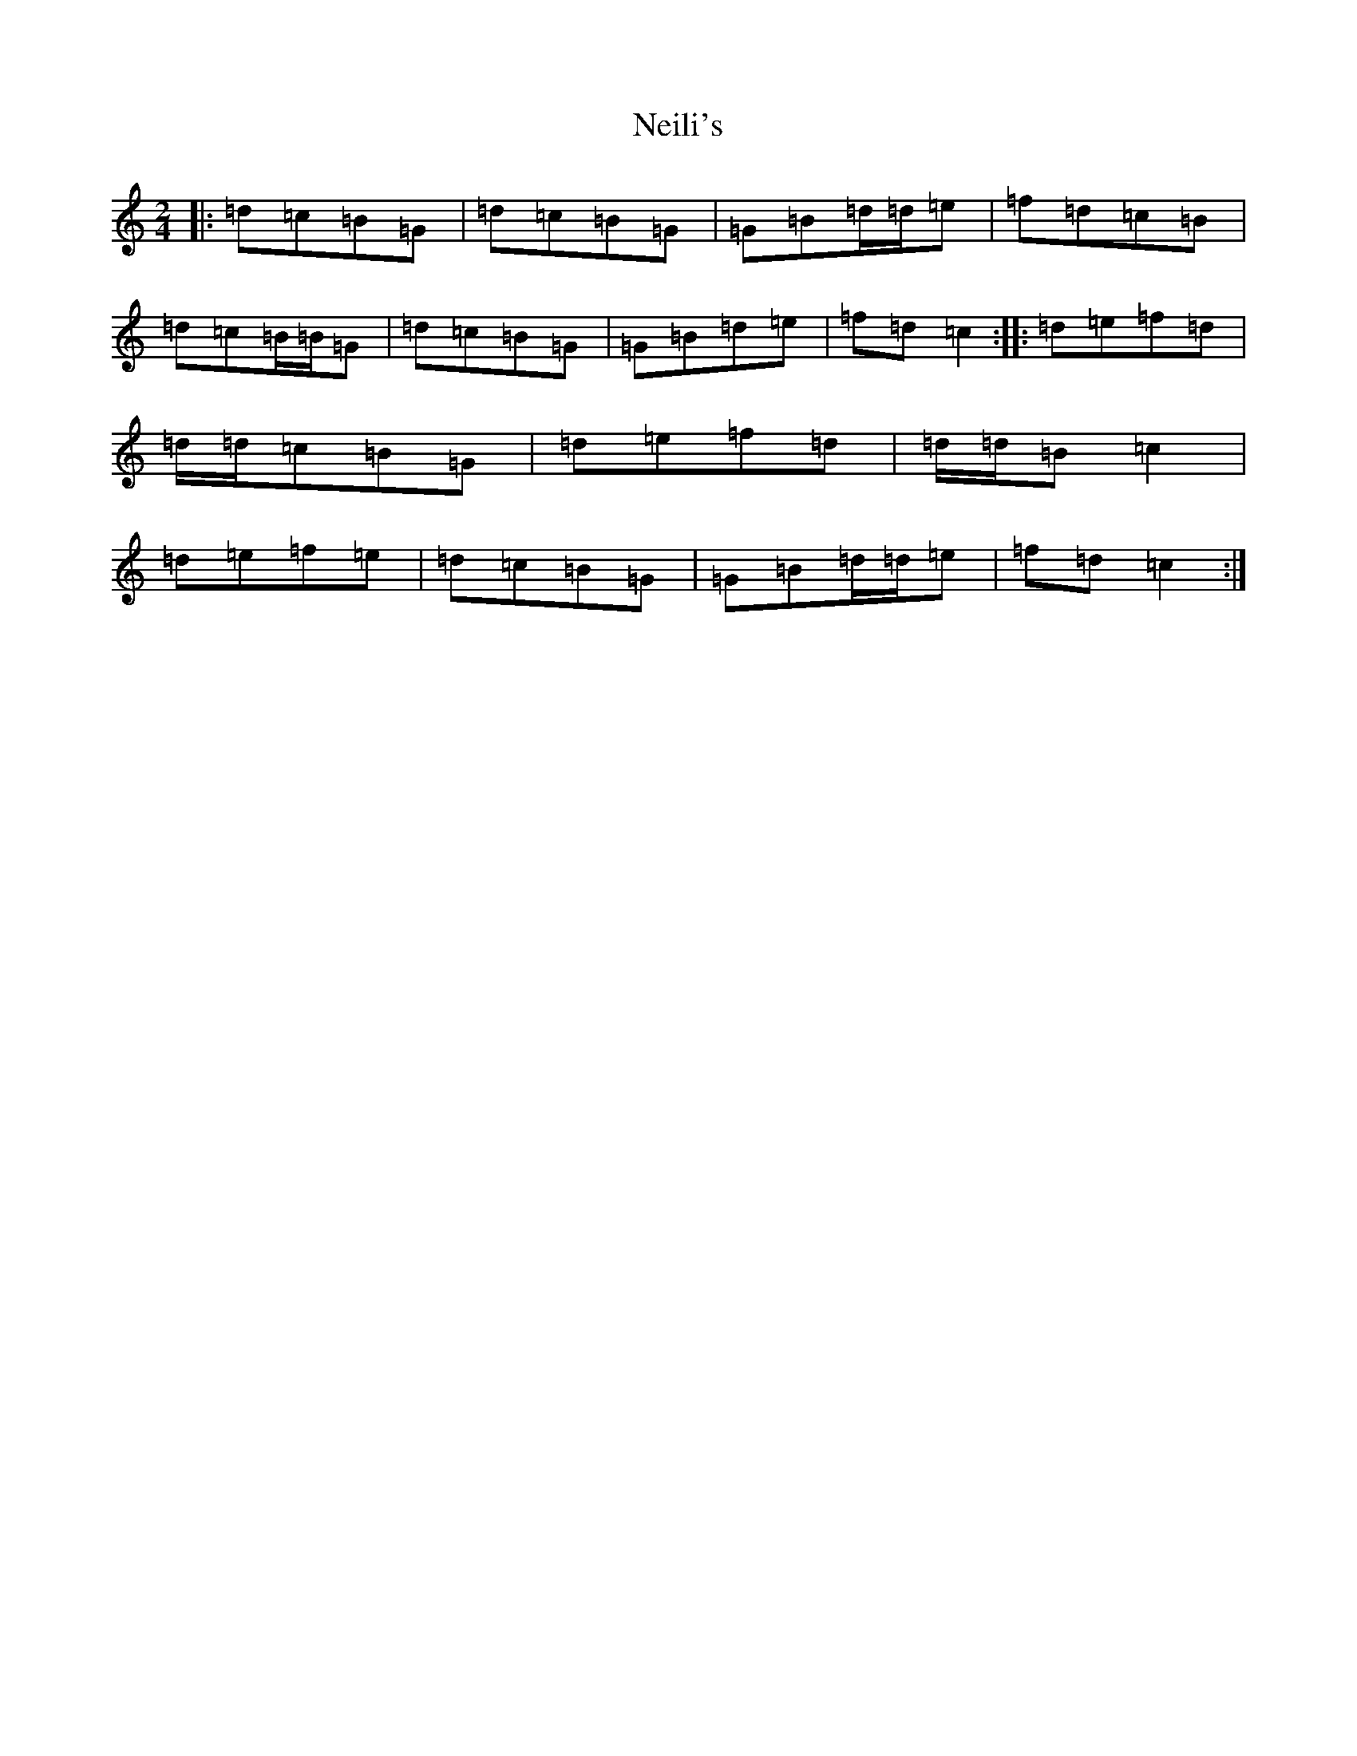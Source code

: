 X: 15316
T: Neili's
S: https://thesession.org/tunes/7386#setting21006
Z: D Major
R: polka
M: 2/4
L: 1/8
K: C Major
|:=d=c=B=G|=d=c=B=G|=G=B=d/2=d/2=e|=f=d=c=B|=d=c=B/2=B/2=G|=d=c=B=G|=G=B=d=e|=f=d=c2:||:=d=e=f=d|=d/2=d/2=c=B=G|=d=e=f=d|=d/2=d/2=B=c2|=d=e=f=e|=d=c=B=G|=G=B=d/2=d/2=e|=f=d=c2:|